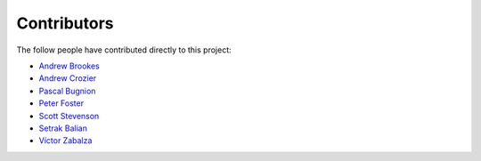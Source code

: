 Contributors
============

The follow people have contributed directly to this project:

- `Andrew Brookes <https://github.com/brookesey>`_
- `Andrew Crozier <https://github.com/acroz>`_
- `Pascal Bugnion <https://github.com/pbugnion>`_
- `Peter Foster <https://github.com/pafoster>`_
- `Scott Stevenson <https://github.com/srstevenson>`_
- `Setrak Balian <https://github.com/sbailan>`_
- `Víctor Zabalza <https://github.com/zblz>`_
